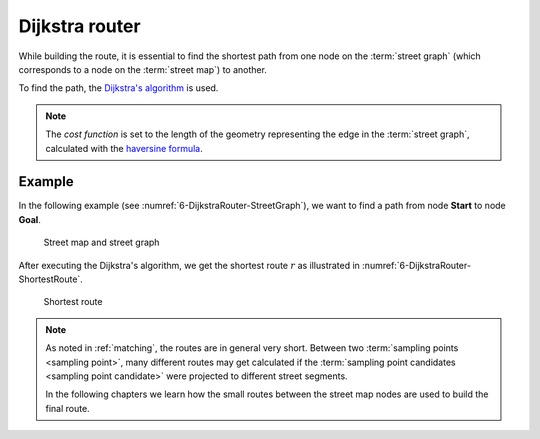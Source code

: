 .. _dijkstra_router:

===============
Dijkstra router
===============

While building the route, it is essential to find the shortest path from one node on the :term:`street graph` (which corresponds to a node on the :term:`street map`) to another.

To find the path, the `Dijkstra's algorithm <https://en.wikipedia.org/wiki/Dijkstra%27s_algorithm>`_ is used.

.. note::
   The *cost function* is set to the length of the geometry representing the edge in the :term:`street graph`, calculated with the `haversine formula <https://en.wikipedia.org/wiki/Haversine_formula>`_.

Example
=======

In the following example (see :numref:`6-DijkstraRouter-StreetGraph`), we want to find a path from node **Start** to node **Goal**.

.. figure:: img/generated/6-DijkstraRouter-StreetGraph.drawio.png
   :name: 6-DijkstraRouter-StreetGraph
   :alt: Street map and street graph
   :class: with-shadow
   :scale: 50

   Street map and street graph

After executing the Dijkstra's algorithm, we get the shortest route :math:`r` as illustrated in :numref:`6-DijkstraRouter-ShortestRoute`.

.. figure:: img/generated/6-DijkstraRouter-ShortestRoute.drawio.png
   :name: 6-DijkstraRouter-ShortestRoute
   :alt: Shortest route
   :class: with-shadow
   :scale: 50

   Shortest route

.. note::
   As noted in :ref:`matching`, the routes are in general very short.
   Between two :term:`sampling points <sampling point>`, many different routes may get calculated
   if the :term:`sampling point candidates <sampling point candidate>` were projected to different street segments.

   In the following chapters we learn how the small routes between the street map nodes are used to build the final route.
